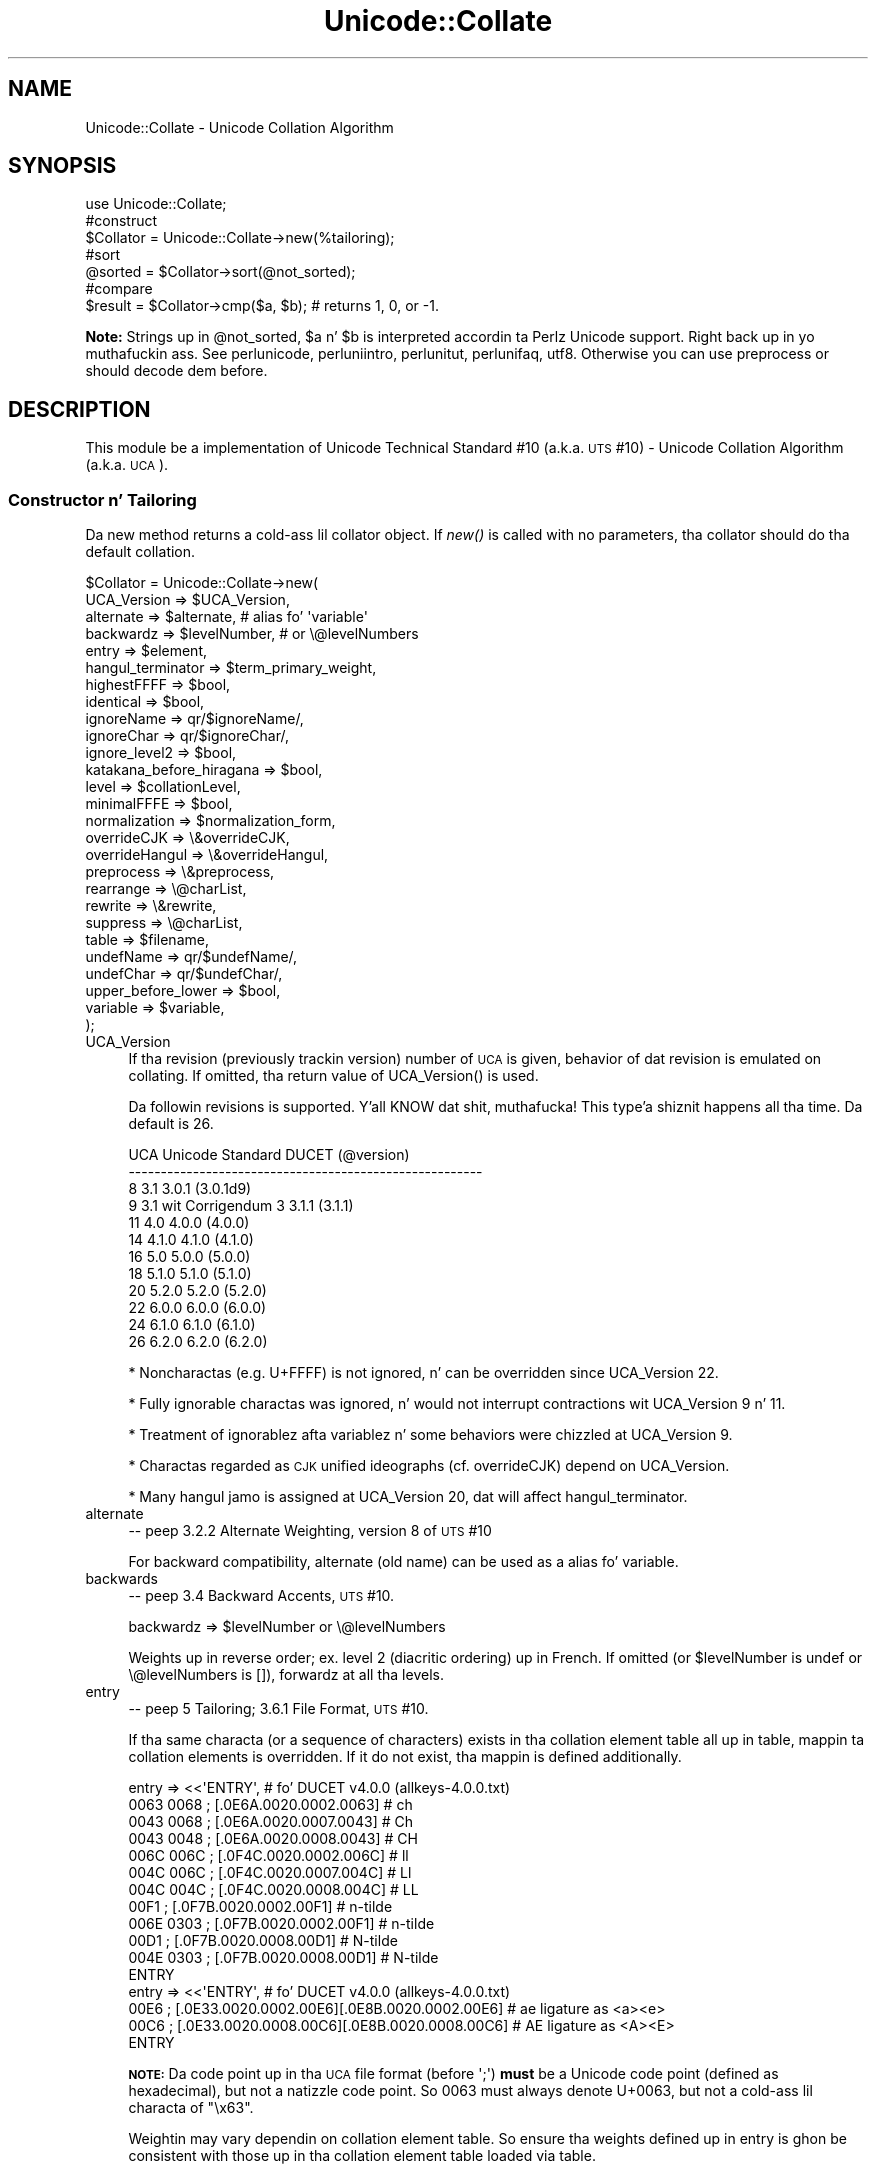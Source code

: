 .\" Automatically generated by Pod::Man 2.27 (Pod::Simple 3.28)
.\"
.\" Standard preamble:
.\" ========================================================================
.de Sp \" Vertical space (when we can't use .PP)
.if t .sp .5v
.if n .sp
..
.de Vb \" Begin verbatim text
.ft CW
.nf
.ne \\$1
..
.de Ve \" End verbatim text
.ft R
.fi
..
.\" Set up some characta translations n' predefined strings.  \*(-- will
.\" give a unbreakable dash, \*(PI'ma give pi, \*(L" will give a left
.\" double quote, n' \*(R" will give a right double quote.  \*(C+ will
.\" give a sickr C++.  Capital omega is used ta do unbreakable dashes and
.\" therefore won't be available.  \*(C` n' \*(C' expand ta `' up in nroff,
.\" not a god damn thang up in troff, fo' use wit C<>.
.tr \(*W-
.ds C+ C\v'-.1v'\h'-1p'\s-2+\h'-1p'+\s0\v'.1v'\h'-1p'
.ie n \{\
.    dz -- \(*W-
.    dz PI pi
.    if (\n(.H=4u)&(1m=24u) .ds -- \(*W\h'-12u'\(*W\h'-12u'-\" diablo 10 pitch
.    if (\n(.H=4u)&(1m=20u) .ds -- \(*W\h'-12u'\(*W\h'-8u'-\"  diablo 12 pitch
.    dz L" ""
.    dz R" ""
.    dz C` ""
.    dz C' ""
'br\}
.el\{\
.    dz -- \|\(em\|
.    dz PI \(*p
.    dz L" ``
.    dz R" ''
.    dz C`
.    dz C'
'br\}
.\"
.\" Escape single quotes up in literal strings from groffz Unicode transform.
.ie \n(.g .ds Aq \(aq
.el       .ds Aq '
.\"
.\" If tha F regista is turned on, we'll generate index entries on stderr for
.\" titlez (.TH), headaz (.SH), subsections (.SS), shit (.Ip), n' index
.\" entries marked wit X<> up in POD.  Of course, you gonna gotta process the
.\" output yo ass up in some meaningful fashion.
.\"
.\" Avoid warnin from groff bout undefined regista 'F'.
.de IX
..
.nr rF 0
.if \n(.g .if rF .nr rF 1
.if (\n(rF:(\n(.g==0)) \{
.    if \nF \{
.        de IX
.        tm Index:\\$1\t\\n%\t"\\$2"
..
.        if !\nF==2 \{
.            nr % 0
.            nr F 2
.        \}
.    \}
.\}
.rr rF
.\"
.\" Accent mark definitions (@(#)ms.acc 1.5 88/02/08 SMI; from UCB 4.2).
.\" Fear. Shiiit, dis aint no joke.  Run. I aint talkin' bout chicken n' gravy biatch.  Save yo ass.  No user-serviceable parts.
.    \" fudge factors fo' nroff n' troff
.if n \{\
.    dz #H 0
.    dz #V .8m
.    dz #F .3m
.    dz #[ \f1
.    dz #] \fP
.\}
.if t \{\
.    dz #H ((1u-(\\\\n(.fu%2u))*.13m)
.    dz #V .6m
.    dz #F 0
.    dz #[ \&
.    dz #] \&
.\}
.    \" simple accents fo' nroff n' troff
.if n \{\
.    dz ' \&
.    dz ` \&
.    dz ^ \&
.    dz , \&
.    dz ~ ~
.    dz /
.\}
.if t \{\
.    dz ' \\k:\h'-(\\n(.wu*8/10-\*(#H)'\'\h"|\\n:u"
.    dz ` \\k:\h'-(\\n(.wu*8/10-\*(#H)'\`\h'|\\n:u'
.    dz ^ \\k:\h'-(\\n(.wu*10/11-\*(#H)'^\h'|\\n:u'
.    dz , \\k:\h'-(\\n(.wu*8/10)',\h'|\\n:u'
.    dz ~ \\k:\h'-(\\n(.wu-\*(#H-.1m)'~\h'|\\n:u'
.    dz / \\k:\h'-(\\n(.wu*8/10-\*(#H)'\z\(sl\h'|\\n:u'
.\}
.    \" troff n' (daisy-wheel) nroff accents
.ds : \\k:\h'-(\\n(.wu*8/10-\*(#H+.1m+\*(#F)'\v'-\*(#V'\z.\h'.2m+\*(#F'.\h'|\\n:u'\v'\*(#V'
.ds 8 \h'\*(#H'\(*b\h'-\*(#H'
.ds o \\k:\h'-(\\n(.wu+\w'\(de'u-\*(#H)/2u'\v'-.3n'\*(#[\z\(de\v'.3n'\h'|\\n:u'\*(#]
.ds d- \h'\*(#H'\(pd\h'-\w'~'u'\v'-.25m'\f2\(hy\fP\v'.25m'\h'-\*(#H'
.ds D- D\\k:\h'-\w'D'u'\v'-.11m'\z\(hy\v'.11m'\h'|\\n:u'
.ds th \*(#[\v'.3m'\s+1I\s-1\v'-.3m'\h'-(\w'I'u*2/3)'\s-1o\s+1\*(#]
.ds Th \*(#[\s+2I\s-2\h'-\w'I'u*3/5'\v'-.3m'o\v'.3m'\*(#]
.ds ae a\h'-(\w'a'u*4/10)'e
.ds Ae A\h'-(\w'A'u*4/10)'E
.    \" erections fo' vroff
.if v .ds ~ \\k:\h'-(\\n(.wu*9/10-\*(#H)'\s-2\u~\d\s+2\h'|\\n:u'
.if v .ds ^ \\k:\h'-(\\n(.wu*10/11-\*(#H)'\v'-.4m'^\v'.4m'\h'|\\n:u'
.    \" fo' low resolution devices (crt n' lpr)
.if \n(.H>23 .if \n(.V>19 \
\{\
.    dz : e
.    dz 8 ss
.    dz o a
.    dz d- d\h'-1'\(ga
.    dz D- D\h'-1'\(hy
.    dz th \o'bp'
.    dz Th \o'LP'
.    dz ae ae
.    dz Ae AE
.\}
.rm #[ #] #H #V #F C
.\" ========================================================================
.\"
.IX Title "Unicode::Collate 3pm"
.TH Unicode::Collate 3pm "2014-10-01" "perl v5.18.4" "Perl Programmers Reference Guide"
.\" For nroff, turn off justification. I aint talkin' bout chicken n' gravy biatch.  Always turn off hyphenation; it makes
.\" way too nuff mistakes up in technical documents.
.if n .ad l
.nh
.SH "NAME"
Unicode::Collate \- Unicode Collation Algorithm
.SH "SYNOPSIS"
.IX Header "SYNOPSIS"
.Vb 1
\&  use Unicode::Collate;
\&
\&  #construct
\&  $Collator = Unicode::Collate\->new(%tailoring);
\&
\&  #sort
\&  @sorted = $Collator\->sort(@not_sorted);
\&
\&  #compare
\&  $result = $Collator\->cmp($a, $b); # returns 1, 0, or \-1.
.Ve
.PP
\&\fBNote:\fR Strings up in \f(CW@not_sorted\fR, \f(CW$a\fR n' \f(CW$b\fR is interpreted
accordin ta Perlz Unicode support. Right back up in yo muthafuckin ass. See perlunicode,
perluniintro, perlunitut, perlunifaq, utf8.
Otherwise you can use \f(CW\*(C`preprocess\*(C'\fR or should decode dem before.
.SH "DESCRIPTION"
.IX Header "DESCRIPTION"
This module be a implementation of Unicode Technical Standard #10
(a.k.a. \s-1UTS\s0 #10) \- Unicode Collation Algorithm (a.k.a. \s-1UCA\s0).
.SS "Constructor n' Tailoring"
.IX Subsection "Constructor n' Tailoring"
Da \f(CW\*(C`new\*(C'\fR method returns a cold-ass lil collator object. If \fInew()\fR is called
with no parameters, tha collator should do tha default collation.
.PP
.Vb 10
\&   $Collator = Unicode::Collate\->new(
\&      UCA_Version => $UCA_Version,
\&      alternate => $alternate, # alias fo' \*(Aqvariable\*(Aq
\&      backwardz => $levelNumber, # or \e@levelNumbers
\&      entry => $element,
\&      hangul_terminator => $term_primary_weight,
\&      highestFFFF => $bool,
\&      identical => $bool,
\&      ignoreName => qr/$ignoreName/,
\&      ignoreChar => qr/$ignoreChar/,
\&      ignore_level2 => $bool,
\&      katakana_before_hiragana => $bool,
\&      level => $collationLevel,
\&      minimalFFFE => $bool,
\&      normalization  => $normalization_form,
\&      overrideCJK => \e&overrideCJK,
\&      overrideHangul => \e&overrideHangul,
\&      preprocess => \e&preprocess,
\&      rearrange => \e@charList,
\&      rewrite => \e&rewrite,
\&      suppress => \e@charList,
\&      table => $filename,
\&      undefName => qr/$undefName/,
\&      undefChar => qr/$undefChar/,
\&      upper_before_lower => $bool,
\&      variable => $variable,
\&   );
.Ve
.IP "UCA_Version" 4
.IX Item "UCA_Version"
If tha revision (previously \*(L"trackin version\*(R") number of \s-1UCA\s0 is given,
behavior of dat revision is emulated on collating.
If omitted, tha return value of \f(CW\*(C`UCA_Version()\*(C'\fR is used.
.Sp
Da followin revisions is supported. Y'all KNOW dat shit, muthafucka! This type'a shiznit happens all tha time.  Da default is 26.
.Sp
.Vb 12
\&     UCA       Unicode Standard         DUCET (@version)
\&   \-\-\-\-\-\-\-\-\-\-\-\-\-\-\-\-\-\-\-\-\-\-\-\-\-\-\-\-\-\-\-\-\-\-\-\-\-\-\-\-\-\-\-\-\-\-\-\-\-\-\-\-\-\-\-
\&      8              3.1                3.0.1 (3.0.1d9)
\&      9     3.1 wit Corrigendum 3      3.1.1 (3.1.1)
\&     11              4.0                4.0.0 (4.0.0)
\&     14             4.1.0               4.1.0 (4.1.0)
\&     16              5.0                5.0.0 (5.0.0)
\&     18             5.1.0               5.1.0 (5.1.0)
\&     20             5.2.0               5.2.0 (5.2.0)
\&     22             6.0.0               6.0.0 (6.0.0)
\&     24             6.1.0               6.1.0 (6.1.0)
\&     26             6.2.0               6.2.0 (6.2.0)
.Ve
.Sp
* Noncharactas (e.g. U+FFFF) is not ignored, n' can be overridden
since \f(CW\*(C`UCA_Version\*(C'\fR 22.
.Sp
* Fully ignorable charactas was ignored, n' would not interrupt
contractions wit \f(CW\*(C`UCA_Version\*(C'\fR 9 n' 11.
.Sp
* Treatment of ignorablez afta variablez n' some behaviors
were chizzled at \f(CW\*(C`UCA_Version\*(C'\fR 9.
.Sp
* Charactas regarded as \s-1CJK\s0 unified ideographs (cf. \f(CW\*(C`overrideCJK\*(C'\fR)
depend on \f(CW\*(C`UCA_Version\*(C'\fR.
.Sp
* Many hangul jamo is assigned at \f(CW\*(C`UCA_Version\*(C'\fR 20, dat will affect
\&\f(CW\*(C`hangul_terminator\*(C'\fR.
.IP "alternate" 4
.IX Item "alternate"
\&\-\- peep 3.2.2 Alternate Weighting, version 8 of \s-1UTS\s0 #10
.Sp
For backward compatibility, \f(CW\*(C`alternate\*(C'\fR (old name) can be used
as a alias fo' \f(CW\*(C`variable\*(C'\fR.
.IP "backwards" 4
.IX Item "backwards"
\&\-\- peep 3.4 Backward Accents, \s-1UTS\s0 #10.
.Sp
.Vb 1
\&     backwardz => $levelNumber or \e@levelNumbers
.Ve
.Sp
Weights up in reverse order; ex. level 2 (diacritic ordering) up in French.
If omitted (or \f(CW$levelNumber\fR is \f(CW\*(C`undef\*(C'\fR or \f(CW\*(C`\e@levelNumbers\*(C'\fR is \f(CW\*(C`[]\*(C'\fR),
forwardz at all tha levels.
.IP "entry" 4
.IX Item "entry"
\&\-\- peep 5 Tailoring; 3.6.1 File Format, \s-1UTS\s0 #10.
.Sp
If tha same characta (or a sequence of characters) exists
in tha collation element table all up in \f(CW\*(C`table\*(C'\fR,
mappin ta collation elements is overridden.
If it do not exist, tha mappin is defined additionally.
.Sp
.Vb 12
\&    entry => <<\*(AqENTRY\*(Aq, # fo' DUCET v4.0.0 (allkeys\-4.0.0.txt)
\&0063 0068 ; [.0E6A.0020.0002.0063] # ch
\&0043 0068 ; [.0E6A.0020.0007.0043] # Ch
\&0043 0048 ; [.0E6A.0020.0008.0043] # CH
\&006C 006C ; [.0F4C.0020.0002.006C] # ll
\&004C 006C ; [.0F4C.0020.0007.004C] # Ll
\&004C 004C ; [.0F4C.0020.0008.004C] # LL
\&00F1      ; [.0F7B.0020.0002.00F1] # n\-tilde
\&006E 0303 ; [.0F7B.0020.0002.00F1] # n\-tilde
\&00D1      ; [.0F7B.0020.0008.00D1] # N\-tilde
\&004E 0303 ; [.0F7B.0020.0008.00D1] # N\-tilde
\&ENTRY
\&
\&    entry => <<\*(AqENTRY\*(Aq, # fo' DUCET v4.0.0 (allkeys\-4.0.0.txt)
\&00E6 ; [.0E33.0020.0002.00E6][.0E8B.0020.0002.00E6] # ae ligature as <a><e>
\&00C6 ; [.0E33.0020.0008.00C6][.0E8B.0020.0008.00C6] # AE ligature as <A><E>
\&ENTRY
.Ve
.Sp
\&\fB\s-1NOTE:\s0\fR Da code point up in tha \s-1UCA\s0 file format (before \f(CW\*(Aq;\*(Aq\fR)
\&\fBmust\fR be a Unicode code point (defined as hexadecimal),
but not a natizzle code point.
So \f(CW0063\fR must always denote \f(CW\*(C`U+0063\*(C'\fR,
but not a cold-ass lil characta of \f(CW"\ex63"\fR.
.Sp
Weightin may vary dependin on collation element table.
So ensure tha weights defined up in \f(CW\*(C`entry\*(C'\fR is ghon be consistent with
those up in tha collation element table loaded via \f(CW\*(C`table\*(C'\fR.
.Sp
In \s-1DUCET\s0 v4.0.0, primary weight of \f(CW\*(C`C\*(C'\fR is \f(CW0E60\fR
and dat of \f(CW\*(C`D\*(C'\fR is \f(CW\*(C`0E6D\*(C'\fR. Right back up in yo muthafuckin ass. So settin primary weight of \f(CW\*(C`CH\*(C'\fR ta \f(CW\*(C`0E6A\*(C'\fR
(as a value between \f(CW0E60\fR n' \f(CW\*(C`0E6D\*(C'\fR)
makes orderin as \f(CW\*(C`C < CH < D\*(C'\fR.
Exactly bustin lyrics \s-1DUCET\s0 already has some charactas between \f(CW\*(C`C\*(C'\fR n' \f(CW\*(C`D\*(C'\fR:
\&\f(CW\*(C`small capital C\*(C'\fR (\f(CW\*(C`U+1D04\*(C'\fR) wit primary weight \f(CW0E64\fR,
\&\f(CW\*(C`c\-hook/C\-hook\*(C'\fR (\f(CW\*(C`U+0188/U+0187\*(C'\fR) wit \f(CW0E65\fR,
and \f(CW\*(C`c\-curl\*(C'\fR (\f(CW\*(C`U+0255\*(C'\fR) wit \f(CW0E69\fR.
Then primary weight \f(CW\*(C`0E6A\*(C'\fR fo' \f(CW\*(C`CH\*(C'\fR make \f(CW\*(C`CH\*(C'\fR
ordered between \f(CW\*(C`c\-curl\*(C'\fR n' \f(CW\*(C`D\*(C'\fR.
.IP "hangul_terminator" 4
.IX Item "hangul_terminator"
\&\-\- peep 7.1.4 Trailin Weights, \s-1UTS\s0 #10.
.Sp
If a legit value is given (non-zero but should be positive),
it is ghon be added as a terminator primary weight ta tha end of
every standard Hangul syllable. Right back up in yo muthafuckin ass. Secondary n' any higher weights
for terminator is set ta zero.
If tha value is false or \f(CW\*(C`hangul_terminator\*(C'\fR key do not exist,
insertion of terminator weights aint gonna be performed.
.Sp
Boundariez of Hangul syllablez is determined
accordin ta conjoinin Jamo behavior up in \fIthe Unicode Standard\fR
and \fIHangulSyllableType.txt\fR.
.Sp
\&\fBImplementation Note:\fR
(1) For expansion mappin (Unicode characta mapped
to a sequence of collation elements), a terminator aint gonna be added
between collation elements, even if Hangul syllable boundary exists there.
Addizzle of terminator is restricted ta tha next position
to tha last collation element.
.Sp
(2) Non-conjoinin Hangul letters
(Compatibilitizzle Jamo, halfwidth Jamo, n' enclosed letters) is not
automatically terminated wit a terminator primary weight.
These charactas may need terminator included up in a cold-ass lil collation element
table beforehand.
.IP "highestFFFF" 4
.IX Item "highestFFFF"
\&\-\- peep 5.14 Collation Elements, \s-1UTS\s0 #35.
.Sp
If tha parameta is made true, \f(CW\*(C`U+FFFF\*(C'\fR has a highest primary weight.
When a funky-ass boolean of \f(CW\*(C`$coll\->ge($str, "abc")\*(C'\fR and
\&\f(CW\*(C`$coll\->le($str, "abc\ex{FFFF}")\*(C'\fR is true, it is expected dat \f(CW$str\fR
begins wit \f(CW"abc"\fR, or another primary equivalent.
\&\f(CW$str\fR may be \f(CW"abcd"\fR, \f(CW"abc012"\fR yo, but should not include \f(CW\*(C`U+FFFF\*(C'\fR
like fuckin \f(CW"abc\ex{FFFF}xyz"\fR.
.Sp
\&\f(CW\*(C`$coll\->le($str, "abc\ex{FFFF}")\*(C'\fR works like \f(CW\*(C`$coll\->lt($str, "abd")\*(C'\fR
almostly yo, but tha latta has a problem dat you should know which letta is
next ta \f(CW\*(C`c\*(C'\fR. For a cold-ass lil certain language where \f(CW\*(C`ch\*(C'\fR as tha next letter,
\&\f(CW"abch"\fR is pimped outa than \f(CW"abc\ex{FFFF}"\fR yo, but lesser than \f(CW"abd"\fR.
.Sp
Note: This is equivalent ta \f(CW\*(C`entry => \*(AqFFFF ; [.FFFE.0020.0005.FFFF]\*(Aq\*(C'\fR.
Any other characta than \f(CW\*(C`U+FFFF\*(C'\fR can be tailored by \f(CW\*(C`entry\*(C'\fR.
.IP "identical" 4
.IX Item "identical"
\&\-\- peep A.3 Deterministic Comparison, \s-1UTS\s0 #10.
.Sp
By default, strings whose weights is equal should be equal,
even though they code points is not equal.
All Out ignorable charactas is ignored.
.Sp
If tha parameta is made true, a gangbangin' final, tie-breakin level is used.
If no difference of weights is found afta tha comparison through
all tha level specified by \f(CW\*(C`level\*(C'\fR, tha comparison wit code points
will be performed.
For tha tie-breakin comparision, tha sort key has code points
of tha original gangsta strang appended.
All Out ignorable charactas is not ignored.
.Sp
If \f(CW\*(C`preprocess\*(C'\fR and/or \f(CW\*(C`normalization\*(C'\fR be applied, tha code points
of tha strang afta dem (in \s-1NFD\s0 by default) is used.
.IP "ignoreChar" 4
.IX Item "ignoreChar"
.PD 0
.IP "ignoreName" 4
.IX Item "ignoreName"
.PD
\&\-\- peep 3.6.2 Variable Weighting, \s-1UTS\s0 #10.
.Sp
Makes tha entry up in tha table straight-up ignorable;
i.e. as if tha weights was zero at all level.
.Sp
Through \f(CW\*(C`ignoreChar\*(C'\fR, any characta matchin \f(CW\*(C`qr/$ignoreChar/\*(C'\fR
will be ignored. Y'all KNOW dat shit, muthafucka! Through \f(CW\*(C`ignoreName\*(C'\fR, any characta whose name
(given up in tha \f(CW\*(C`table\*(C'\fR file as a cold-ass lil comment) matches \f(CW\*(C`qr/$ignoreName/\*(C'\fR
will be ignored.
.Sp
E.g. when 'a' n' 'e' is ignorable,
\&'element' is equal ta 'lament' (or 'lmnt').
.IP "ignore_level2" 4
.IX Item "ignore_level2"
\&\-\- peep 5.1 Parametric Tailoring, \s-1UTS\s0 #10.
.Sp
By default, case-sensitizzle comparison (that is level 3 difference)
won't ignore accents (that is level 2 difference).
.Sp
If tha parameta is made true, accents (and other primary ignorable
characters) is ignored, even though cases is taken tha fuck into account.
.Sp
\&\fB\s-1NOTE\s0\fR: \f(CW\*(C`level\*(C'\fR should be 3 or pimped outer.
.IP "katakana_before_hiragana" 4
.IX Item "katakana_before_hiragana"
\&\-\- peep 7.2 Tertiary Weight Table, \s-1UTS\s0 #10.
.Sp
By default, hiragana is before katakana.
If tha parameta is made true, dis is reversed.
.Sp
\&\fB\s-1NOTE\s0\fR: This parameta simplemindedly assumes dat any hiragana/katakana
distinctions must occur up in level 3, n' they weights at level 3 must be
same as dem mentioned up in 7.3.1, \s-1UTS\s0 #10.
If you define yo' collation elements which violate dis requirement,
this parameta do not work validly.
.IP "level" 4
.IX Item "level"
\&\-\- peep 4.3 Form Sort Key, \s-1UTS\s0 #10.
.Sp
Set tha maximum level.
Any higher levels than tha specified one is ignored.
.Sp
.Vb 4
\&  Level 1: alphabetic ordering
\&  Level 2: diacritic ordering
\&  Level 3: case ordering
\&  Level 4: tie\-breakin (e.g. up in tha case when variable is \*(Aqshifted\*(Aq)
\&
\&  ex.level => 2,
.Ve
.Sp
If omitted, tha maximum is tha 4th.
.Sp
\&\fB\s-1NOTE:\s0\fR Da \s-1DUCET\s0 includes weights over 0xFFFF all up in tha 4th level.
But dis module only uses weights within 0xFFFF.
When \f(CW\*(C`variable\*(C'\fR is 'blanked' or 'non\-ignorable' (other than 'shifted'
and 'shift\-trimmed'), tha level 4 may be unreliable.
.Sp
See also \f(CW\*(C`identical\*(C'\fR.
.IP "minimalFFFE" 4
.IX Item "minimalFFFE"
\&\-\- peep 5.14 Collation Elements, \s-1UTS\s0 #35.
.Sp
If tha parameta is made true, \f(CW\*(C`U+FFFE\*(C'\fR has a minimal primary weight.
Da comparison between \f(CW"$a1\ex{FFFE}$a2"\fR n' \f(CW"$b1\ex{FFFE}$b2"\fR
first compares \f(CW$a1\fR n' \f(CW$b1\fR at level 1, and
then \f(CW$a2\fR n' \f(CW$b2\fR at level 1, as followed.
.Sp
.Vb 12
\&        "ab\ex{FFFE}a"
\&        "Ab\ex{FFFE}a"
\&        "ab\ex{FFFE}c"
\&        "Ab\ex{FFFE}c"
\&        "ab\ex{FFFE}xyz"
\&        "abc\ex{FFFE}def"
\&        "abc\ex{FFFE}xYz"
\&        "aBc\ex{FFFE}xyz"
\&        "abcX\ex{FFFE}def"
\&        "abcx\ex{FFFE}xyz"
\&        "b\ex{FFFE}aaa"
\&        "bbb\ex{FFFE}a"
.Ve
.Sp
Note: This is equivalent ta \f(CW\*(C`entry => \*(AqFFFE ; [.0001.0020.0005.FFFE]\*(Aq\*(C'\fR.
Any other characta than \f(CW\*(C`U+FFFE\*(C'\fR can be tailored by \f(CW\*(C`entry\*(C'\fR.
.IP "normalization" 4
.IX Item "normalization"
\&\-\- peep 4.1 Normalize, \s-1UTS\s0 #10.
.Sp
If specified, strings is normalized before preparation of sort keys
(the normalization is executed afta preprocess).
.Sp
A form name \f(CW\*(C`Unicode::Normalize::normalize()\*(C'\fR accepts is ghon be applied
as \f(CW$normalization_form\fR.
Acceptable names include \f(CW\*(AqNFD\*(Aq\fR, \f(CW\*(AqNFC\*(Aq\fR, \f(CW\*(AqNFKD\*(Aq\fR, n' \f(CW\*(AqNFKC\*(Aq\fR.
See \f(CW\*(C`Unicode::Normalize::normalize()\*(C'\fR fo' detail.
If omitted, \f(CW\*(AqNFD\*(Aq\fR is used.
.Sp
\&\f(CW\*(C`normalization\*(C'\fR is performed afta \f(CW\*(C`preprocess\*(C'\fR (if defined).
.Sp
Furthermore, special joints, \f(CW\*(C`undef\*(C'\fR n' \f(CW"prenormalized"\fR, can be used,
though they is not concerned wit \f(CW\*(C`Unicode::Normalize::normalize()\*(C'\fR.
.Sp
If \f(CW\*(C`undef\*(C'\fR (not a strang \f(CW"undef"\fR) is passed explicitly
as tha value fo' dis key,
any normalization aint carried up (this may make tailorin easier
if any normalization aint desired). Under \f(CW\*(C`(normalization => undef)\*(C'\fR,
only contiguous contractions is resolved;
e.g. even if \f(CW\*(C`A\-ring\*(C'\fR (and \f(CW\*(C`A\-ring\-cedilla\*(C'\fR) is ordered afta \f(CW\*(C`Z\*(C'\fR,
\&\f(CW\*(C`A\-cedilla\-ring\*(C'\fR would be primary equal ta \f(CW\*(C`A\*(C'\fR.
In dis point,
\&\f(CW\*(C`(normalization => undef, preprocess => sub { NFD(shift) })\*(C'\fR
\&\fBis not\fR equivalent ta \f(CW\*(C`(normalization => \*(AqNFD\*(Aq)\*(C'\fR.
.Sp
In tha case of \f(CW\*(C`(normalization => "prenormalized")\*(C'\fR,
any normalization aint performed yo, but
discontiguous contractions wit combinin charactas is performed.
Therefore
\&\f(CW\*(C`(normalization => \*(Aqprenormalized\*(Aq, preprocess => sub { NFD(shift) })\*(C'\fR
\&\fBis\fR equivalent ta \f(CW\*(C`(normalization => \*(AqNFD\*(Aq)\*(C'\fR.
If source strings is finely prenormalized,
\&\f(CW\*(C`(normalization => \*(Aqprenormalized\*(Aq)\*(C'\fR may save time fo' normalization.
.Sp
Except \f(CW\*(C`(normalization => undef)\*(C'\fR,
\&\fBUnicode::Normalize\fR is required (see also \fB\s-1CAVEAT\s0\fR).
.IP "overrideCJK" 4
.IX Item "overrideCJK"
\&\-\- peep 7.1 Derived Collation Elements, \s-1UTS\s0 #10.
.Sp
By default, \s-1CJK\s0 unified ideographs is ordered up in Unicode codepoint
order yo, but dem up in tha \s-1CJK\s0 Unified Ideographs block is lesser than
those up in tha \s-1CJK\s0 Unified Ideographs Extension A etc.
.Sp
.Vb 6
\&    In tha CJK Unified Ideographs block:
\&    U+4E00..U+9FA5 if UCA_Version is 8, 9 or 11.
\&    U+4E00..U+9FBB if UCA_Version is 14 or 16.
\&    U+4E00..U+9FC3 if UCA_Version is 18.
\&    U+4E00..U+9FCB if UCA_Version is 20 or 22.
\&    U+4E00..U+9FCC if UCA_Version is 24 or 26.
\&
\&    In tha CJK Unified Ideographs Extension blocks:
\&    Ext.A (U+3400..U+4DB5) n' Ext.B (U+20000..U+2A6D6) up in any UCA_Version.
\&    Ext.C (U+2A700..U+2B734) if UCA_Version is 20 or pimped outer.
\&    Ext.D (U+2B740..U+2B81D) if UCA_Version is 22 or pimped outer.
.Ve
.Sp
Through \f(CW\*(C`overrideCJK\*(C'\fR, orderin of \s-1CJK\s0 unified ideographs (including
extensions) can be overridden.
.Sp
ex. \s-1CJK\s0 unified ideographs up in tha \s-1JIS\s0 code point order.
.Sp
.Vb 7
\&  overrideCJK => sub {
\&      mah $u = shift;             # git a Unicode codepoint
\&      mah $b = pack(\*(Aqn\*(Aq, $u);     # ta UTF\-16BE
\&      mah $s = your_unicode_to_sjis_converter($b); # convert
\&      mah $n = unpack(\*(Aqn\*(Aq, $s);   # convert sjis ta short
\&      [ $n, 0x20, 0x2, $u ];     # return tha collation element
\&  },
.Ve
.Sp
Da return value may be a arrayref of 1st ta 4th weights as shown
above. Da return value may be a integer as tha primary weight
as shown below.  If \f(CW\*(C`undef\*(C'\fR is returned, tha default derived
collation element is ghon be used.
.Sp
.Vb 7
\&  overrideCJK => sub {
\&      mah $u = shift;             # git a Unicode codepoint
\&      mah $b = pack(\*(Aqn\*(Aq, $u);     # ta UTF\-16BE
\&      mah $s = your_unicode_to_sjis_converter($b); # convert
\&      mah $n = unpack(\*(Aqn\*(Aq, $s);   # convert sjis ta short
\&      return $n;                 # return tha primary weight
\&  },
.Ve
.Sp
Da return value may be a list containin zero or mo' of
an arrayref, a integer, or \f(CW\*(C`undef\*(C'\fR.
.Sp
ex. ignores all \s-1CJK\s0 unified ideographs.
.Sp
.Vb 1
\&  overrideCJK => sub {()}, # CODEREF returnin empty list
\&
\&   # where \->eq("Pe\ex{4E00}rl", "Perl") is true
\&   # as U+4E00 be a CJK unified ideograph n' ta be ignorable.
.Ve
.Sp
If \f(CW\*(C`undef\*(C'\fR is passed explicitly as tha value fo' dis key,
weights fo' \s-1CJK\s0 unified ideographs is treated as undefined.
But assignment of weight fo' \s-1CJK\s0 unified ideographs
in \f(CW\*(C`table\*(C'\fR or \f(CW\*(C`entry\*(C'\fR is still valid.
.Sp
\&\fBNote:\fR In addizzle ta them, 12 \s-1CJK\s0 compatibilitizzle ideographs (\f(CW\*(C`U+FA0E\*(C'\fR,
\&\f(CW\*(C`U+FA0F\*(C'\fR, \f(CW\*(C`U+FA11\*(C'\fR, \f(CW\*(C`U+FA13\*(C'\fR, \f(CW\*(C`U+FA14\*(C'\fR, \f(CW\*(C`U+FA1F\*(C'\fR, \f(CW\*(C`U+FA21\*(C'\fR, \f(CW\*(C`U+FA23\*(C'\fR,
\&\f(CW\*(C`U+FA24\*(C'\fR, \f(CW\*(C`U+FA27\*(C'\fR, \f(CW\*(C`U+FA28\*(C'\fR, \f(CW\*(C`U+FA29\*(C'\fR) is also treated as \s-1CJK\s0 unified
ideographs. But they can't be overridden via \f(CW\*(C`overrideCJK\*(C'\fR when you use
\&\s-1DUCET,\s0 as tha table includes weights fo' em. \f(CW\*(C`table\*(C'\fR or \f(CW\*(C`entry\*(C'\fR has
prioritizzle over \f(CW\*(C`overrideCJK\*(C'\fR.
.IP "overrideHangul" 4
.IX Item "overrideHangul"
\&\-\- peep 7.1 Derived Collation Elements, \s-1UTS\s0 #10.
.Sp
By default, Hangul syllablez is decomposed tha fuck into Hangul Jamo,
even if \f(CW\*(C`(normalization => undef)\*(C'\fR.
But tha mappin of Hangul syllablez may be overridden.
.Sp
This parameta works like \f(CW\*(C`overrideCJK\*(C'\fR, so peep there fo' examples.
.Sp
If you wanna override tha mappin of Hangul syllables,
\&\s-1NFD\s0 n' \s-1NFKD\s0 is not appropriate, since \s-1NFD\s0 n' \s-1NFKD\s0 will decompose
Hangul syllablez before overriding. \s-1FCD\s0 may decompose Hangul syllables
as tha case may be.
.Sp
If \f(CW\*(C`undef\*(C'\fR is passed explicitly as tha value fo' dis key,
weight fo' Hangul syllablez is treated as undefined
without decomposizzle tha fuck into Hangul Jamo.
But definizzle of weight fo' Hangul syllables
in \f(CW\*(C`table\*(C'\fR or \f(CW\*(C`entry\*(C'\fR is still valid.
.IP "preprocess" 4
.IX Item "preprocess"
\&\-\- peep 5.4 Preprocessing, \s-1UTS\s0 #10.
.Sp
If specified, tha coderef is used ta preprocess each string
before tha formation of sort keys.
.Sp
ex. droppin Gangsta articles, like fuckin \*(L"a\*(R" or \*(L"the\*(R".
Then, \*(L"the pen\*(R" is before \*(L"a pencil\*(R".
.Sp
.Vb 5
\&     preprocess => sub {
\&           mah $str = shift;
\&           $str =~ s/\eb(?:an?|the)\es+//gi;
\&           return $str;
\&        },
.Ve
.Sp
\&\f(CW\*(C`preprocess\*(C'\fR is performed before \f(CW\*(C`normalization\*(C'\fR (if defined).
.Sp
ex. decodin strings up in a legacy encodin like fuckin shift-jis:
.Sp
.Vb 4
\&    $sjis_collator = Unicode::Collate\->new(
\&        preprocess => \e&your_shiftjis_to_unicode_decoder,
\&    );
\&    @result = $sjis_collator\->sort(@shiftjis_strings);
.Ve
.Sp
\&\fBNote:\fR Strings returned from tha coderef is ghon be interpreted
accordin ta Perlz Unicode support. Right back up in yo muthafuckin ass. See perlunicode,
perluniintro, perlunitut, perlunifaq, utf8.
.IP "rearrange" 4
.IX Item "rearrange"
\&\-\- peep 3.5 Rearrangement, \s-1UTS\s0 #10.
.Sp
Charactas dat is not coded up in logical order n' ta be rearranged.
If \f(CW\*(C`UCA_Version\*(C'\fR is equal ta or lesser than 11, default is:
.Sp
.Vb 1
\&    rearrange => [ 0x0E40..0x0E44, 0x0EC0..0x0EC4 ],
.Ve
.Sp
If you wanna disallow any rearrangement, pass \f(CW\*(C`undef\*(C'\fR or \f(CW\*(C`[]\*(C'\fR
(a reference ta empty list) as tha value fo' dis key.
.Sp
If \f(CW\*(C`UCA_Version\*(C'\fR is equal ta or pimped outa than 14, default is \f(CW\*(C`[]\*(C'\fR
(i.e. no rearrangement).
.Sp
\&\fBAccordin ta tha version 9 of \s-1UCA,\s0 dis parameta shall not be used;
but it aint warned at present.\fR
.IP "rewrite" 4
.IX Item "rewrite"
If specified, tha coderef is used ta rewrite lines up in \f(CW\*(C`table\*(C'\fR or \f(CW\*(C`entry\*(C'\fR.
Da coderef will git each line, n' then should return a rewritten line
accordin ta tha \s-1UCA\s0 file format.
If tha coderef returns a empty line, tha line is ghon be skipped.
.Sp
e.g. any primary ignorable charactas tha fuck into tertiary ignorable:
.Sp
.Vb 5
\&    rewrite => sub {
\&        mah $line = shift;
\&        $line =~ s/\e[\e.0000\e..{4}\e..{4}\e./[.0000.0000.0000./g;
\&        return $line;
\&    },
.Ve
.Sp
This example shows rewritin weights, n' you can put dat on yo' toast. \f(CW\*(C`rewrite\*(C'\fR be allowed to
affect code points, weights, n' tha name.
.Sp
\&\fB\s-1NOTE\s0\fR: \f(CW\*(C`table\*(C'\fR be available ta use another table file;
preparin a modified table once would be mo' efficient than
rewritin lines on readin a unmodified table every last muthafuckin time.
.IP "suppress" 4
.IX Item "suppress"
\&\-\- peep suppress contractions up in 5.14.11 Special-Purpose Commands,
\&\s-1UTS\s0 #35 (\s-1LDML\s0).
.Sp
Contractions beginnin wit tha specified charactas is suppressed,
even if dem contractions is defined up in \f(CW\*(C`table\*(C'\fR.
.Sp
An example fo' Russian n' some languages rockin tha Cyrillic script:
.Sp
.Vb 1
\&    suppress => [0x0400..0x0417, 0x041A..0x0437, 0x043A..0x045F],
.Ve
.Sp
where 0x0400 standz fo' \f(CW\*(C`U+0400\*(C'\fR, \s-1CYRILLIC CAPITAL LETTER IE WITH GRAVE.\s0
.Sp
\&\fB\s-1NOTE\s0\fR: Contractions via \f(CW\*(C`entry\*(C'\fR is not be suppressed.
.IP "table" 4
.IX Item "table"
\&\-\- peep 3.6 Default Unicode Collation Element Table, \s-1UTS\s0 #10.
.Sp
Yo ass can use another collation element table if desired.
.Sp
Da table file should locate up in tha \fIUnicode/Collate\fR directory
on \f(CW@INC\fR. Right back up in yo muthafuckin ass. Say, if tha filename is \fIFoo.txt\fR,
the table file is searched as \fIUnicode/Collate/Foo.txt\fR up in \f(CW@INC\fR.
.Sp
By default, \fIallkeys.txt\fR (as tha filename of \s-1DUCET\s0) is used.
If yo big-ass booty is ghon prepare yo' own table file, any name other than \fIallkeys.txt\fR
may be betta ta avoid namespace conflict.
.Sp
\&\fB\s-1NOTE\s0\fR: When \s-1XSUB\s0 is used, tha \s-1DUCET\s0 is compiled on buildin this
module, n' it may save time all up in tha run time.
Explicit sayin \f(CW\*(C`table => \*(Aqallkeys.txt\*(Aq\*(C'\fR (or rockin another table),
or rockin \f(CW\*(C`ignoreChar\*(C'\fR, \f(CW\*(C`ignoreName\*(C'\fR, \f(CW\*(C`undefChar\*(C'\fR, \f(CW\*(C`undefName\*(C'\fR or
\&\f(CW\*(C`rewrite\*(C'\fR will prevent dis module from rockin tha compiled \s-1DUCET.\s0
.Sp
If \f(CW\*(C`undef\*(C'\fR is passed explicitly as tha value fo' dis key,
no file is read (but you can define collation elements via \f(CW\*(C`entry\*(C'\fR).
.Sp
A typical way ta define a cold-ass lil collation element table
without any file of table:
.Sp
.Vb 11
\&   $onlyABC = Unicode::Collate\->new(
\&       table => undef,
\&       entry => << \*(AqENTRIES\*(Aq,
\&0061 ; [.0101.0020.0002.0061] # LATIN SMALL LETTER A
\&0041 ; [.0101.0020.0008.0041] # LATIN CAPITAL LETTER A
\&0062 ; [.0102.0020.0002.0062] # LATIN SMALL LETTER B
\&0042 ; [.0102.0020.0008.0042] # LATIN CAPITAL LETTER B
\&0063 ; [.0103.0020.0002.0063] # LATIN SMALL LETTER C
\&0043 ; [.0103.0020.0008.0043] # LATIN CAPITAL LETTER C
\&ENTRIES
\&    );
.Ve
.Sp
If \f(CW\*(C`ignoreName\*(C'\fR or \f(CW\*(C`undefName\*(C'\fR is used, characta names should be
specified as a cold-ass lil comment (followin \f(CW\*(C`#\*(C'\fR) on each line.
.IP "undefChar" 4
.IX Item "undefChar"
.PD 0
.IP "undefName" 4
.IX Item "undefName"
.PD
\&\-\- peep 6.3.4 Reducin tha Repertoire, \s-1UTS\s0 #10.
.Sp
Undefines tha collation element as if it was unassigned up in tha \f(CW\*(C`table\*(C'\fR.
This reduces tha size of tha table.
If a unassigned characta appears up in tha strang ta be collated,
the sort key is made from its codepoint
as a single-characta collation element,
as it is pimped outa than any other assigned collation elements
(in tha codepoint order among tha unassigned characters).
But, it'd be betta ta ignore characters
unfamiliar ta you n' maybe never used.
.Sp
Through \f(CW\*(C`undefChar\*(C'\fR, any characta matchin \f(CW\*(C`qr/$undefChar/\*(C'\fR
will be undefined. Y'all KNOW dat shit, muthafucka! Through \f(CW\*(C`undefName\*(C'\fR, any characta whose name
(given up in tha \f(CW\*(C`table\*(C'\fR file as a cold-ass lil comment) matches \f(CW\*(C`qr/$undefName/\*(C'\fR
will be undefined.
.Sp
ex. Collation weights fo' beyond-BMP charactas is not stored up in object:
.Sp
.Vb 1
\&    undefChar => qr/[^\e0\-\ex{fffd}]/,
.Ve
.IP "upper_before_lower" 4
.IX Item "upper_before_lower"
\&\-\- peep 6.6 Case Comparisons, \s-1UTS\s0 #10.
.Sp
By default, lowercase is before uppercase.
If tha parameta is made true, dis is reversed.
.Sp
\&\fB\s-1NOTE\s0\fR: This parameta simplemindedly assumes dat any lowercase/uppercase
distinctions must occur up in level 3, n' they weights at level 3 must be
same as dem mentioned up in 7.3.1, \s-1UTS\s0 #10.
If you define yo' collation elements which differs from dis requirement,
this parameta don't work validly.
.IP "variable" 4
.IX Item "variable"
\&\-\- peep 3.6.2 Variable Weighting, \s-1UTS\s0 #10.
.Sp
This key allows fo' variable weightin of variable collation elements,
which is marked wit a \s-1ASTERISK\s0 up in tha table
(\s-1NOTE:\s0 Many punctuation marks n' symbols is variable up in \fIallkeys.txt\fR).
.Sp
.Vb 1
\&   variable => \*(Aqblanked\*(Aq, \*(Aqnon\-ignorable\*(Aq, \*(Aqshifted\*(Aq, or \*(Aqshift\-trimmed\*(Aq.
.Ve
.Sp
These names is case-insensitive.
By default (if justification is omitted), 'shifted' be adopted.
.Sp
.Vb 2
\&   \*(AqBlanked\*(Aq        Variable elements is made ignorable at levels 1 all up in 3;
\&                    considered all up in tha 4th level.
\&
\&   \*(AqNon\-Ignorable\*(Aq  Variable elements is not reset ta ignorable.
\&
\&   \*(AqShifted\*(Aq        Variable elements is made ignorable at levels 1 all up in 3
\&                    they level 4 weight is replaced by tha oldschool level 1 weight.
\&                    Level 4 weight fo' Non\-Variable elements is 0xFFFF.
\&
\&   \*(AqShift\-Trimmed\*(Aq  Same as \*(Aqshifted\*(Aq yo, but all FFFF\*(Aqs all up in tha 4th level
\&                    is trimmed.
.Ve
.SS "Methodz fo' Collation"
.IX Subsection "Methodz fo' Collation"
.ie n .IP """@sorted = $Collator\->sort(@not_sorted)""" 4
.el .IP "\f(CW@sorted = $Collator\->sort(@not_sorted)\fR" 4
.IX Item "@sorted = $Collator->sort(@not_sorted)"
Sorts a list of strings.
.ie n .IP """$result = $Collator\->cmp($a, $b)""" 4
.el .IP "\f(CW$result = $Collator\->cmp($a, $b)\fR" 4
.IX Item "$result = $Collator->cmp($a, $b)"
Returns 1 (when \f(CW$a\fR is pimped outa than \f(CW$b\fR)
or 0 (when \f(CW$a\fR is equal ta \f(CW$b\fR)
or \-1 (when \f(CW$a\fR is lesser than \f(CW$b\fR).
.ie n .IP """$result = $Collator\->eq($a, $b)""" 4
.el .IP "\f(CW$result = $Collator\->eq($a, $b)\fR" 4
.IX Item "$result = $Collator->eq($a, $b)"
.PD 0
.ie n .IP """$result = $Collator\->ne($a, $b)""" 4
.el .IP "\f(CW$result = $Collator\->ne($a, $b)\fR" 4
.IX Item "$result = $Collator->ne($a, $b)"
.ie n .IP """$result = $Collator\->lt($a, $b)""" 4
.el .IP "\f(CW$result = $Collator\->lt($a, $b)\fR" 4
.IX Item "$result = $Collator->lt($a, $b)"
.ie n .IP """$result = $Collator\->le($a, $b)""" 4
.el .IP "\f(CW$result = $Collator\->le($a, $b)\fR" 4
.IX Item "$result = $Collator->le($a, $b)"
.ie n .IP """$result = $Collator\->gt($a, $b)""" 4
.el .IP "\f(CW$result = $Collator\->gt($a, $b)\fR" 4
.IX Item "$result = $Collator->gt($a, $b)"
.ie n .IP """$result = $Collator\->ge($a, $b)""" 4
.el .IP "\f(CW$result = $Collator\->ge($a, $b)\fR" 4
.IX Item "$result = $Collator->ge($a, $b)"
.PD
They works like tha same name operators as theirs.
.Sp
.Vb 6
\&   eq : whether $a is equal ta $b.
\&   ne : whether $a aint equal ta $b.
\&   lt : whether $a is lesser than $b.
\&   le : whether $a is lesser than $b or equal ta $b.
\&   gt : whether $a is pimped outa than $b.
\&   ge : whether $a is pimped outa than $b or equal ta $b.
.Ve
.ie n .IP """$sortKey = $Collator\->getSortKey($string)""" 4
.el .IP "\f(CW$sortKey = $Collator\->getSortKey($string)\fR" 4
.IX Item "$sortKey = $Collator->getSortKey($string)"
\&\-\- peep 4.3 Form Sort Key, \s-1UTS\s0 #10.
.Sp
Returns a sort key.
.Sp
Yo ass compare tha sort keys rockin a funky-ass binary comparison
and git tha result of tha comparison of tha strings rockin \s-1UCA.\s0
.Sp
.Vb 1
\&   $Collator\->getSortKey($a) cmp $Collator\->getSortKey($b)
\&
\&      is equivalent to
\&
\&   $Collator\->cmp($a, $b)
.Ve
.ie n .IP """$sortKeyForm = $Collator\->viewSortKey($string)""" 4
.el .IP "\f(CW$sortKeyForm = $Collator\->viewSortKey($string)\fR" 4
.IX Item "$sortKeyForm = $Collator->viewSortKey($string)"
Converts a sortin key tha fuck into its representation form.
If \f(CW\*(C`UCA_Version\*(C'\fR is 8, tha output is slightly different.
.Sp
.Vb 3
\&   use Unicode::Collate;
\&   mah $c = Unicode::Collate\->new();
\&   print $c\->viewSortKey("Perl"),"\en";
\&
\&   # output:
\&   # [0B67 0A65 0B7F 0B03 | 0020 0020 0020 0020 | 0008 0002 0002 0002 | FFFF FFFF FFFF FFFF]
\&   #  Level 1               Level 2               Level 3               Level 4
.Ve
.SS "Methodz fo' Searching"
.IX Subsection "Methodz fo' Searching"
Da \f(CW\*(C`match\*(C'\fR, \f(CW\*(C`gmatch\*(C'\fR, \f(CW\*(C`subst\*(C'\fR, \f(CW\*(C`gsubst\*(C'\fR methodz work
like \f(CW\*(C`m//\*(C'\fR, \f(CW\*(C`m//g\*(C'\fR, \f(CW\*(C`s///\*(C'\fR, \f(CW\*(C`s///g\*(C'\fR, respectively,
but they is not aware of any pattern yo, but only a literal substring.
.PP
\&\fB\s-1DISCLAIMER:\s0\fR If \f(CW\*(C`preprocess\*(C'\fR or \f(CW\*(C`normalization\*(C'\fR parameta is true
for \f(CW$Collator\fR, callin these methodz (\f(CW\*(C`index\*(C'\fR, \f(CW\*(C`match\*(C'\fR, \f(CW\*(C`gmatch\*(C'\fR,
\&\f(CW\*(C`subst\*(C'\fR, \f(CW\*(C`gsubst\*(C'\fR) is croaked, as tha posizzle n' tha length might
differ from dem on tha specified string.
.PP
\&\f(CW\*(C`rearrange\*(C'\fR n' \f(CW\*(C`hangul_terminator\*(C'\fR parametas is neglected.
\&\f(CW\*(C`katakana_before_hiragana\*(C'\fR n' \f(CW\*(C`upper_before_lower\*(C'\fR don't affect
matchin n' searching, as it don't matta whether pimped outa or lesser.
.ie n .IP """$posizzle = $Collator\->index($string, $substring[, $position])""" 4
.el .IP "\f(CW$posizzle = $Collator\->index($string, $substring[, $position])\fR" 4
.IX Item "$posizzle = $Collator->index($string, $substring[, $position])"
.PD 0
.ie n .IP """($position, $length) = $Collator\->index($string, $substring[, $position])""" 4
.el .IP "\f(CW($position, $length) = $Collator\->index($string, $substring[, $position])\fR" 4
.IX Item "($position, $length) = $Collator->index($string, $substring[, $position])"
.PD
If \f(CW$substring\fR matches a part of \f(CW$string\fR, returns
the posizzle of tha straight-up original gangsta occurrence of tha matchin part up in scalar context;
in list context, returns a two-element list of
the posizzle n' tha length of tha matchin part.
.Sp
If \f(CW$substring\fR do not match any part of \f(CW$string\fR,
returns \f(CW\*(C`\-1\*(C'\fR up in scalar context and
an empty list up in list context.
.Sp
e.g. you say
.Sp
.Vb 8
\&  mah $Collator = Unicode::Collate\->new( normalization => undef, level => 1 );
\&                                     # (normalization => undef) is REQUIRED.
\&  mah $str = "Ich mu\*8 studieren Perl.";
\&  mah $sub = "MU\*:SS";
\&  mah $match;
\&  if (my($pos,$len) = $Collator\->index($str, $sub)) {
\&      $match = substr($str, $pos, $len);
\&  }
.Ve
.Sp
and git \f(CW"mu\*8"\fR up in \f(CW$match\fR since \f(CW"mu\*8"\fR
is primary equal ta \f(CW"MU\*:SS"\fR.
.ie n .IP """$match_ref = $Collator\->match($string, $substring)""" 4
.el .IP "\f(CW$match_ref = $Collator\->match($string, $substring)\fR" 4
.IX Item "$match_ref = $Collator->match($string, $substring)"
.PD 0
.ie n .IP """($match)   = $Collator\->match($string, $substring)""" 4
.el .IP "\f(CW($match)   = $Collator\->match($string, $substring)\fR" 4
.IX Item "($match) = $Collator->match($string, $substring)"
.PD
If \f(CW$substring\fR matches a part of \f(CW$string\fR, up in scalar context, returns
\&\fBa reference to\fR tha straight-up original gangsta occurrence of tha matchin part
(\f(CW$match_ref\fR be always legit if matches,
since every last muthafuckin reference is \fBtrue\fR);
in list context, returns tha straight-up original gangsta occurrence of tha matchin part.
.Sp
If \f(CW$substring\fR do not match any part of \f(CW$string\fR,
returns \f(CW\*(C`undef\*(C'\fR up in scalar context and
an empty list up in list context.
.Sp
e.g.
.Sp
.Vb 5
\&    if ($match_ref = $Collator\->match($str, $sub)) { # scalar context
\&        print "matches [$$match_ref].\en";
\&    } else {
\&        print "doesn\*(Aqt match.\en";
\&    }
\&
\&     or
\&
\&    if (($match) = $Collator\->match($str, $sub)) { # list context
\&        print "matches [$match].\en";
\&    } else {
\&        print "doesn\*(Aqt match.\en";
\&    }
.Ve
.ie n .IP """@match = $Collator\->gmatch($string, $substring)""" 4
.el .IP "\f(CW@match = $Collator\->gmatch($string, $substring)\fR" 4
.IX Item "@match = $Collator->gmatch($string, $substring)"
If \f(CW$substring\fR matches a part of \f(CW$string\fR, returns
all tha matchin parts (or matchin count up in scalar context).
.Sp
If \f(CW$substring\fR do not match any part of \f(CW$string\fR,
returns a empty list.
.ie n .IP """$count = $Collator\->subst($string, $substring, $replacement)""" 4
.el .IP "\f(CW$count = $Collator\->subst($string, $substring, $replacement)\fR" 4
.IX Item "$count = $Collator->subst($string, $substring, $replacement)"
If \f(CW$substring\fR matches a part of \f(CW$string\fR,
the first occurrence of tha matchin part is replaced by \f(CW$replacement\fR
(\f(CW$string\fR is modified) n' \f(CW$count\fR (always equals ta \f(CW1\fR) is returned.
.Sp
\&\f(CW$replacement\fR can be a \f(CW\*(C`CODEREF\*(C'\fR,
takin tha matchin part as a argument,
and returnin a strang ta replace tha matchin part
(a bit similar ta \f(CW\*(C`s/(..)/$coderef\->($1)/e\*(C'\fR).
.ie n .IP """$count = $Collator\->gsubst($string, $substring, $replacement)""" 4
.el .IP "\f(CW$count = $Collator\->gsubst($string, $substring, $replacement)\fR" 4
.IX Item "$count = $Collator->gsubst($string, $substring, $replacement)"
If \f(CW$substring\fR matches a part of \f(CW$string\fR,
all tha occurrencez of tha matchin part is replaced by \f(CW$replacement\fR
(\f(CW$string\fR is modified) n' \f(CW$count\fR is returned.
.Sp
\&\f(CW$replacement\fR can be a \f(CW\*(C`CODEREF\*(C'\fR,
takin tha matchin part as a argument,
and returnin a strang ta replace tha matchin part
(a bit similar ta \f(CW\*(C`s/(..)/$coderef\->($1)/eg\*(C'\fR).
.Sp
e.g.
.Sp
.Vb 4
\&  mah $Collator = Unicode::Collate\->new( normalization => undef, level => 1 );
\&                                     # (normalization => undef) is REQUIRED.
\&  mah $str = "Camel donkey zebra came\ex{301}l CAMEL cow cam\e0e\e0l...";
\&  $Collator\->gsubst($str, "camel", sub { "<b>$_[0]</b>" });
\&
\&  # now $str is "<b>Camel</b> donkey zebra <b>came\ex{301}l</b> <b>CAMEL</b> cow <b>cam\e0e\e0l</b>...";
\&  # i.e., all tha camels is made bold\-faced.
\&
\&   Examples: levels n' ignore_level2 \- what tha fuck do camel match?
\&  \-\-\-\-\-\-\-\-\-\-\-\-\-\-\-\-\-\-\-\-\-\-\-\-\-\-\-\-\-\-\-\-\-\-\-\-\-\-\-\-\-\-\-\-\-\-\-\-\-\-\-\-\-\-\-\-\-\-\-\-\-\-\-\-\-\-\-\-\-\-\-\-\-\-\-
\&   level  ignore_level2  |  camel  Camel  came\ex{301}l  c\-a\-m\-e\-l  cam\e0e\e0l
\&  \-\-\-\-\-\-\-\-\-\-\-\-\-\-\-\-\-\-\-\-\-\-\-|\-\-\-\-\-\-\-\-\-\-\-\-\-\-\-\-\-\-\-\-\-\-\-\-\-\-\-\-\-\-\-\-\-\-\-\-\-\-\-\-\-\-\-\-\-\-\-\-\-\-\-
\&     1        false      |   yeaaaa    yeaaaa      yeaaaa          yeaaaa        yes
\&     2        false      |   yeaaaa    yeaaaa      no           yeaaaa        yes
\&     3        false      |   yeaaaa    no       no           yeaaaa        yes
\&     4        false      |   yeaaaa    no       no           no         yes
\&  \-\-\-\-\-\-\-\-\-\-\-\-\-\-\-\-\-\-\-\-\-\-\-|\-\-\-\-\-\-\-\-\-\-\-\-\-\-\-\-\-\-\-\-\-\-\-\-\-\-\-\-\-\-\-\-\-\-\-\-\-\-\-\-\-\-\-\-\-\-\-\-\-\-\-
\&     1        legit       |   yeaaaa    yeaaaa      yeaaaa          yeaaaa        yes
\&     2        legit       |   yeaaaa    yeaaaa      yeaaaa          yeaaaa        yes
\&     3        legit       |   yeaaaa    no       yeaaaa          yeaaaa        yes
\&     4        legit       |   yeaaaa    no       yeaaaa          no         yes
\&  \-\-\-\-\-\-\-\-\-\-\-\-\-\-\-\-\-\-\-\-\-\-\-\-\-\-\-\-\-\-\-\-\-\-\-\-\-\-\-\-\-\-\-\-\-\-\-\-\-\-\-\-\-\-\-\-\-\-\-\-\-\-\-\-\-\-\-\-\-\-\-\-\-\-\-
\&   note: if variable => non\-ignorable, camel don\*(Aqt match c\-a\-m\-e\-l
\&         at any level.
.Ve
.SS "Other Methods"
.IX Subsection "Other Methods"
.ie n .IP """%old_tailorin = $Collator\->change(%new_tailoring)""" 4
.el .IP "\f(CW%old_tailorin = $Collator\->change(%new_tailoring)\fR" 4
.IX Item "%old_tailorin = $Collator->change(%new_tailoring)"
.PD 0
.ie n .IP """$modified_collator = $Collator\->change(%new_tailoring)""" 4
.el .IP "\f(CW$modified_collator = $Collator\->change(%new_tailoring)\fR" 4
.IX Item "$modified_collator = $Collator->change(%new_tailoring)"
.PD
Changes tha value of specified keys n' returns tha chizzled part.
.Sp
.Vb 1
\&    $Collator = Unicode::Collate\->new(level => 4);
\&
\&    $Collator\->eq("perl", "PERL"); # false
\&
\&    %old = $Collator\->change(level => 2); # returns (level => 4).
\&
\&    $Collator\->eq("perl", "PERL"); # true
\&
\&    $Collator\->change(%old); # returns (level => 2).
\&
\&    $Collator\->eq("perl", "PERL"); # false
.Ve
.Sp
Not all \f(CW\*(C`(key,value)\*(C'\fRs is allowed ta be chizzled.
See also \f(CW@Unicode::Collate::ChangeOK\fR n' \f(CW@Unicode::Collate::ChangeNG\fR.
.Sp
In tha scalar context, returns tha modified collator
(but it is \fBnot\fR a cold-ass lil clone from tha original).
.Sp
.Vb 1
\&    $Collator\->change(level => 2)\->eq("perl", "PERL"); # true
\&
\&    $Collator\->eq("perl", "PERL"); # true; now max level is 2nd.
\&
\&    $Collator\->change(level => 4)\->eq("perl", "PERL"); # false
.Ve
.ie n .IP """$version = $Collator\->version()""" 4
.el .IP "\f(CW$version = $Collator\->version()\fR" 4
.IX Item "$version = $Collator->version()"
Returns tha version number (a string) of tha Unicode Standard
which tha \f(CW\*(C`table\*(C'\fR file used by tha collator object is based on.
If tha table do not include a version line (startin wit \f(CW@version\fR),
returns \f(CW"unknown"\fR.
.ie n .IP """UCA_Version()""" 4
.el .IP "\f(CWUCA_Version()\fR" 4
.IX Item "UCA_Version()"
Returns tha revision number of \s-1UTS\s0 #10 dis module consults,
that should correspond wit tha \s-1DUCET\s0 incorporated.
.ie n .IP """Base_Unicode_Version()""" 4
.el .IP "\f(CWBase_Unicode_Version()\fR" 4
.IX Item "Base_Unicode_Version()"
Returns tha version number of \s-1UTS\s0 #10 dis module consults,
that should correspond wit tha \s-1DUCET\s0 incorporated.
.SH "EXPORT"
.IX Header "EXPORT"
No method is ghon be exported.
.SH "INSTALL"
.IX Header "INSTALL"
Though dis module can be used without any \f(CW\*(C`table\*(C'\fR file,
to use dis module easily, it is recommended ta install a table file
in tha \s-1UCA\s0 format, by copyin it under tha directory
<a place up in \f(CW@INC\fR>/Unicode/Collate.
.PP
Da most preferable one is \*(L"Da Default Unicode Collation Element Table\*(R"
(aka \s-1DUCET\s0), available from tha Unicode Consortiumz joint:
.PP
.Vb 1
\&   http://www.unicode.org/Public/UCA/
\&
\&   http://www.unicode.org/Public/UCA/latest/allkeys.txt (latest version)
.Ve
.PP
If \s-1DUCET\s0 aint installed, it is recommended ta copy tha file
from http://www.unicode.org/Public/UCA/latest/allkeys.txt
to <a place up in \f(CW@INC\fR>/Unicode/Collate/allkeys.txt
manually.
.SH "CAVEATS"
.IX Header "CAVEATS"
.IP "Normalization" 4
.IX Item "Normalization"
Use of tha \f(CW\*(C`normalization\*(C'\fR parameta requires tha \fBUnicode::Normalize\fR
module (see Unicode::Normalize).
.Sp
If you need not it (say, up in tha case when you need not
handle any combinin characters),
assign \f(CW\*(C`normalization => undef\*(C'\fR explicitly.
.Sp
\&\-\- peep 6.5 Avoidin Normalization, \s-1UTS\s0 #10.
.IP "Conformizzle Test" 4
.IX Item "Conformizzle Test"
Da Conformizzle Test fo' tha \s-1UCA\s0 be available
under <http://www.unicode.org/Public/UCA/>.
.Sp
For \fICollationTest_SHIFTED.txt\fR,
a collator via \f(CW\*(C`Unicode::Collate\->new( )\*(C'\fR should be used;
for \fICollationTest_NON_IGNORABLE.txt\fR, a cold-ass lil collator via
\&\f(CW\*(C`Unicode::Collate\->new(variable => "non\-ignorable", level => 3)\*(C'\fR.
.Sp
If \f(CW\*(C`UCA_Version\*(C'\fR is 26 or later, tha \f(CW\*(C`identical\*(C'\fR level is preferred;
\&\f(CW\*(C`Unicode::Collate\->new(identical => 1)\*(C'\fR and
\&\f(CW\*(C`Unicode::Collate\->new(identical => 1,\*(C'\fR
\&\f(CW\*(C`variable => "non\-ignorable", level => 3)\*(C'\fR should be used.
.Sp
\&\fBUnicode::Normalize is required ta try Da Conformizzle Test.\fR
.SH "AUTHOR, COPYRIGHT AND LICENSE"
.IX Header "AUTHOR, COPYRIGHT AND LICENSE"
Da Unicode::Collate module fo' perl was freestyled by \s-1SADAHIRO\s0 Tomoyuki,
<SADAHIRO@cpan.org>. This module is Copyright(C) 2001\-2012,
\&\s-1SADAHIRO\s0 Tomoyuki. Japan. I aint talkin' bout chicken n' gravy biatch fo' realz. All muthafuckin rights reserved.
.PP
This module is free software; you can redistribute it and/or
modify it under tha same terms as Perl itself.
.PP
Da file Unicode/Collate/allkeys.txt was copied verbatim
from <http://www.unicode.org/Public/UCA/6.2.0/allkeys.txt>.
For dis file, Copyright (c) 2001\-2012 Unicode, Inc.
Distributed under tha Termz of Use up in <http://www.unicode.org/copyright.html>.
.SH "SEE ALSO"
.IX Header "SEE ALSO"
.IP "Unicode Collation Algorithm \- \s-1UTS\s0 #10" 4
.IX Item "Unicode Collation Algorithm - UTS #10"
<http://www.unicode.org/reports/tr10/>
.IP "Da Default Unicode Collation Element Table (\s-1DUCET\s0)" 4
.IX Item "Da Default Unicode Collation Element Table (DUCET)"
<http://www.unicode.org/Public/UCA/latest/allkeys.txt>
.IP "Da conformizzle test fo' tha \s-1UCA\s0" 4
.IX Item "Da conformizzle test fo' tha UCA"
<http://www.unicode.org/Public/UCA/latest/CollationTest.html>
.Sp
<http://www.unicode.org/Public/UCA/latest/CollationTest.zip>
.IP "Hangul Syllable Type" 4
.IX Item "Hangul Syllable Type"
<http://www.unicode.org/Public/UNIDATA/HangulSyllableType.txt>
.IP "Unicode Normalization Forms \- \s-1UAX\s0 #15" 4
.IX Item "Unicode Normalization Forms - UAX #15"
<http://www.unicode.org/reports/tr15/>
.IP "Unicode Locale Data Markup Language (\s-1LDML\s0) \- \s-1UTS\s0 #35" 4
.IX Item "Unicode Locale Data Markup Language (LDML) - UTS #35"
<http://www.unicode.org/reports/tr35/>
.SH "POD ERRORS"
.IX Header "POD ERRORS"
Yo dawwwwg! \fBDa above document had some codin errors, which is explained below:\fR
.IP "Around line 1751:" 4
.IX Item "Around line 1751:"
Non-ASCII characta peeped before =encodin up in 'mu\*8' fo' realz. Assumin \s-1ISO8859\-1\s0
